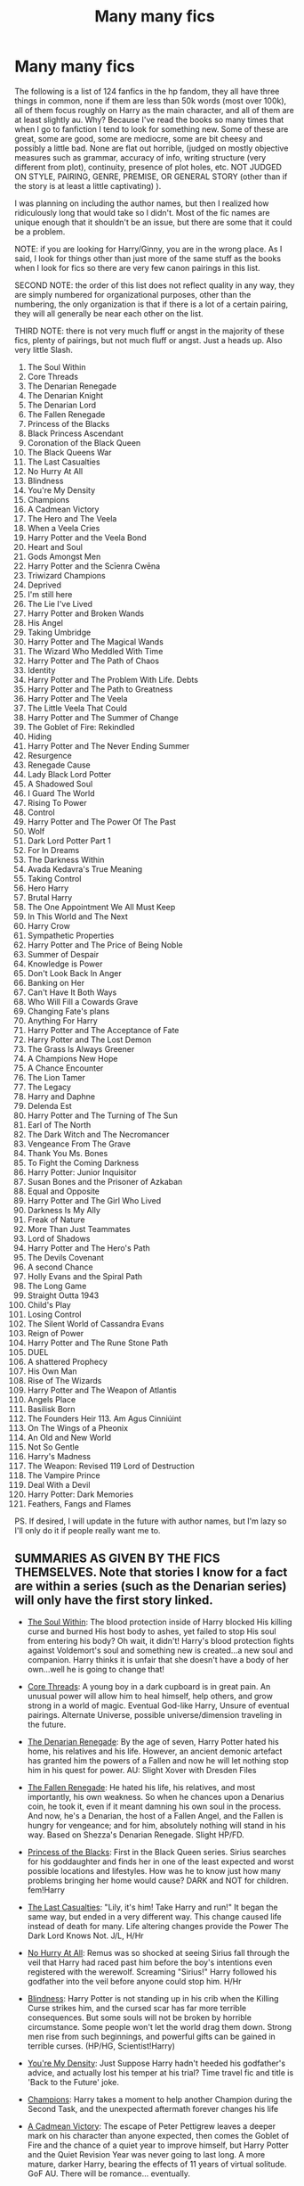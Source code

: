 #+TITLE: Many many fics

* Many many fics
:PROPERTIES:
:Score: 0
:DateUnix: 1522607441.0
:DateShort: 2018-Apr-01
:END:
The following is a list of 124 fanfics in the hp fandom, they all have three things in common, none if them are less than 50k words (most over 100k), all of them focus roughly on Harry as the main character, and all of them are at least slightly au. Why? Because I've read the books so many times that when I go to fanfiction I tend to look for something new. Some of these are great, some are good, some are mediocre, some are bit cheesy and possibly a little bad. None are flat out horrible, (judged on mostly objective measures such as grammar, accuracy of info, writing structure (very different from plot), continuity, presence of plot holes, etc. NOT JUDGED ON STYLE, PAIRING, GENRE, PREMISE, OR GENERAL STORY (other than if the story is at least a little captivating) ).

I was planning on including the author names, but then I realized how ridiculously long that would take so I didn't. Most of the fic names are unique enough that it shouldn't be an issue, but there are some that it could be a problem.

NOTE: if you are looking for Harry/Ginny, you are in the wrong place. As I said, I look for things other than just more of the same stuff as the books when I look for fics so there are very few canon pairings in this list.

SECOND NOTE: the order of this list does not reflect quality in any way, they are simply numbered for organizational purposes, other than the numbering, the only organization is that if there is a lot of a certain pairing, they will all generally be near each other on the list.

THIRD NOTE: there is not very much fluff or angst in the majority of these fics, plenty of pairings, but not much fluff or angst. Just a heads up. Also very little Slash.

1.   The Soul Within
2.   Core Threads
3.   The Denarian Renegade
4.   The Denarian Knight
5.   The Denarian Lord
6.   The Fallen Renegade
7.   Princess of the Blacks
8.   Black Princess Ascendant
9.   Coronation of the Black Queen
10.  The Black Queens War
11.  The Last Casualties
12.  No Hurry At All
13.  Blindness
14.  You're My Density
15.  Champions
16.  A Cadmean Victory
17.  The Hero and The Veela
18.  When a Veela Cries
19.  Harry Potter and the Veela Bond
20.  Heart and Soul
21.  Gods Amongst Men
22.  Harry Potter and the Scīenra Cwēna
23.  Triwizard Champions
24.  Deprived
25.  I'm still here
26.  The Lie I've Lived
27.  Harry Potter and Broken Wands
28.  His Angel
29.  Taking Umbridge
30.  Harry Potter and The Magical Wands
31.  The Wizard Who Meddled With Time
32.  Harry Potter and The Path of Chaos
33.  Identity
34.  Harry Potter and The Problem With Life. Debts
35.  Harry Potter and The Path to Greatness
36.  Harry Potter and The Veela
37.  The Little Veela That Could
38.  Harry Potter and The Summer of Change
39.  The Goblet of Fire: Rekindled
40.  Hiding
41.  Harry Potter and The Never Ending            Summer
42.  Resurgence
43.  Renegade Cause
44.  Lady Black Lord Potter
45.  A Shadowed Soul
46.  I Guard The World
47.  Rising To Power
48.  Control
49.  Harry Potter and The Power Of The Past
50.  Wolf
51.  Dark Lord Potter Part 1
52.  For In Dreams
53.  The Darkness Within
54.  Avada Kedavra's True Meaning
55.  Taking Control
56.  Hero Harry
57.  Brutal Harry
58.  The One Appointment We All Must Keep
59.  In This World and The Next
60.  Harry Crow
61.  Sympathetic Properties
62.  Harry Potter and The Price of Being Noble
63.  Summer of Despair
64.  Knowledge is Power
65.  Don't Look Back In Anger
66.  Banking on Her
67.  Can't Have It Both Ways
68.  Who Will Fill a Cowards Grave
69.  Changing Fate's plans
70.  Anything For Harry
71.  Harry Potter and The Acceptance of Fate
72.  Harry Potter and The Lost Demon
73.  The Grass Is Always Greener
74.  A Champions New Hope
75.  A Chance Encounter
76.  The Lion Tamer
77.  The Legacy
78.  Harry and Daphne
79.  Delenda Est
80.  Harry Potter and The Turning of The Sun
81.  Earl of The North
82.  The Dark Witch and The Necromancer
83.  Vengeance From The Grave
84.  Thank You Ms. Bones
85.  To Fight the Coming Darkness
86.  Harry Potter: Junior Inquisitor
87.  Susan Bones and the Prisoner of Azkaban
88.  Equal and Opposite
89.  Harry Potter and The Girl Who Lived
90.  Darkness Is My Ally
91.  Freak of Nature
92.  More Than Just Teammates
93.  Lord of Shadows
94.  Harry Potter and The Hero's Path
95.  The Devils Covenant
96.  A second Chance
97.  Holly Evans and the Spiral Path
98.  The Long Game
99.  Straight Outta 1943
100. Child's Play
101. Losing Control
102. The Silent World of Cassandra Evans
103. Reign of Power
104. Harry Potter and The Rune Stone Path
105. DUEL
106. A shattered Prophecy
107. His Own Man
108. Rise of The Wizards
109. Harry Potter and The Weapon of Atlantis
110. Angels Place
111. Basilisk Born
112. The Founders Heir 113.  Am Agus Cinniúint
113. On The Wings of a Pheonix
114. An Old and New World
115. Not So Gentle
116. Harry's Madness
117. The Weapon: Revised 119 Lord of Destruction
118. The Vampire Prince
119. Deal With a Devil
120. Harry Potter: Dark Memories
121. Feathers, Fangs and Flames

PS. If desired, I will update in the future with author names, but I'm lazy so I'll only do it if people really want me to.


** SUMMARIES AS GIVEN BY THE FICS THEMSELVES. Note that stories I know for a fact are within a series (such as the Denarian series) will only have the first story linked.

- [[https://www.fanfiction.net/s/10236556/1/The-Soul-Within][The Soul Within]]: The blood protection inside of Harry blocked His killing curse and burned His host body to ashes, yet failed to stop His soul from entering his body? Oh wait, it didn't! Harry's blood protection fights against Voldemort's soul and something new is created...a new soul and companion. Harry thinks it is unfair that she doesn't have a body of her own...well he is going to change that!

- [[https://www.fanfiction.net/s/10136172/1/Core-Threads][Core Threads]]: A young boy in a dark cupboard is in great pain. An unusual power will allow him to heal himself, help others, and grow strong in a world of magic. Eventual God-like Harry, Unsure of eventual pairings. Alternate Universe, possible universe/dimension traveling in the future.

- [[https://www.fanfiction.net/s/3473224/1/The-Denarian-Renegade][The Denarian Renegade]]: By the age of seven, Harry Potter hated his home, his relatives and his life. However, an ancient demonic artefact has granted him the powers of a Fallen and now he will let nothing stop him in his quest for power. AU: Slight Xover with Dresden Files

- [[https://www.fanfiction.net/s/8244833/1/The-Fallen-Renegade][The Fallen Renegade]]: He hated his life, his relatives, and most importantly, his own weakness. So when he chances upon a Denarius coin, he took it, even if it meant damning his own soul in the process. And now, he's a Denarian, the host of a Fallen Angel, and the Fallen is hungry for vengeance; and for him, absolutely nothing will stand in his way. Based on Shezza's Denarian Renegade. Slight HP/FD.

- [[https://www.fanfiction.net/s/8233291/1/Princess-of-the-Blacks][Princess of the Blacks]]: First in the Black Queen series. Sirius searches for his goddaughter and finds her in one of the least expected and worst possible locations and lifestyles. How was he to know just how many problems bringing her home would cause? DARK and NOT for children. fem!Harry

- [[https://www.fanfiction.net/s/6780275/1/The-Last-Casualties][The Last Casualties]]: "Lily, it's him! Take Harry and run!" It began the same way, but ended in a very different way. This change caused life instead of death for many. Life altering changes provide the Power The Dark Lord Knows Not. J/L, H/Hr

- [[https://www.fanfiction.net/s/6755363/1/No-Hurry-At-All][No Hurry At All]]: Remus was so shocked at seeing Sirius fall through the veil that Harry had raced past him before the boy's intentions even registered with the werewolf. Screaming "Sirius!" Harry followed his godfather into the veil before anyone could stop him. H/Hr

- [[https://www.fanfiction.net/s/10937871/1/Blindness][Blindness]]: Harry Potter is not standing up in his crib when the Killing Curse strikes him, and the cursed scar has far more terrible consequences. But some souls will not be broken by horrible circumstance. Some people won't let the world drag them down. Strong men rise from such beginnings, and powerful gifts can be gained in terrible curses. (HP/HG, Scientist!Harry)

- [[https://www.fanfiction.net/s/11033616/1/You-re-my-Density][You're My Density]]: Just Suppose Harry hadn't heeded his godfather's advice, and actually lost his temper at his trial? Time travel fic and title is 'Back to the Future' joke.

- [[https://www.fanfiction.net/s/6174426/1/Champions][Champions]]: Harry takes a moment to help another Champion during the Second Task, and the unexpected aftermath forever changes his life

- [[https://www.fanfiction.net/s/11446957/1/A-Cadmean-Victory][A Cadmean Victory]]: The escape of Peter Pettigrew leaves a deeper mark on his character than anyone expected, then comes the Goblet of Fire and the chance of a quiet year to improve himself, but Harry Potter and the Quiet Revision Year was never going to last long. A more mature, darker Harry, bearing the effects of 11 years of virtual solitude. GoF AU. There will be romance... eventually.

- [[https://www.fanfiction.net/s/8358170/1/The-Hero-and-the-Veela][The Hero and The Veela]]: The events of the second task of the Tri-Wizard Tournament will have great and long lasting effects. Join Harry as he comes into his own with the help of family. Events will push pairing together but not instant soul bond. Harry is angry about his treatment by those at school but not betrayal, mainly disagreements. Good but human Dumbles. Rated T for mild language.

- [[https://www.fanfiction.net/s/7544355/1/When-a-Veela-Cries][When a Veela Cries]]: A tale of rage and revenge, of loss beyond what any person should have to bear . . . and a tale of love, Harry's only hope out of the darkness.

- [[https://www.fanfiction.net/s/5019807/1/Harry-Potter-and-the-Veela-Bond][Harry Potter and the Veela Bond]]: Starts at end of 5th year, AU from there. What happens when Veela are Soul Bonded? Harry is about to find out. And maybe, just maybe, he'll get what he needs to survive as well. Response to Surprise! Challenge. 2 chapters up! HP/FD/GD

- [[https://www.fanfiction.net/s/5681042/1/Heart-and-Soul][Heart and Soul]]: The Dementor attack on Harry during the summer after his fourth year leaves him on the verge of having his wand snapped. Unwilling to leave anything to chance, Sirius Black sets events into motion which will change Harry's life forever. HP/HG/FD

- [[https://www.fanfiction.net/s/11825585/1/Gods-Amongst-Men][Gods Amongst Men]]: What happens when Harry's horcrux is removed earlier than Dumbledore intended? Who will be able to establish a new plan to control the wizarding world? Powerful!Harry Some Weasley!Bash Manipulative!Dumbles Harry/Fleur

- [[https://www.fanfiction.net/s/8871485/1/Harry-Potter-and-the-Sc%C4%ABenra-Cw%C4%93na][Harry Potter and the Scīenra Cwēna]]: Harry Potter elects to take a bit of pride in himself, and in so doing changes the way he views others, and they view him. Fourth Year divergence story. HP/HG/FD.

- [[https://www.fanfiction.net/s/6531771/1/Triwizard-Champions][Triwizard Champions]]: Fleur Delacour has only known love from her family. But that's all about to change when she arrives at Hogwarts for the Triwizard Tournament. AU.

- [[https://www.fanfiction.net/s/7402590/1/Deprived][Deprived]]: On that fateful day, two Potters were born. One was destined to be the Boy-Who-Lived. The other was forgotten by the Wizarding World. Now, as the Triwizard Tournament nears, a strange boy is contracted to defend a beautiful girl.

- [[https://www.fanfiction.net/s/9704180/1/I-m-Still-Here][I'm still here]]: The second war with Voldemort never really ended, and there were no winners, certainly not Harry Potter who has lost everything. What will Harry do when a ritual from Voldemort sends him to another world? How will he manage in this new world in which he never existed, especially as he sees familiar events unfolding? Harry/Multi eventually.

- [[https://www.fanfiction.net/s/3384712/1/The-Lie-I-ve-Lived][The Lie I've Lived]]: Not all of James died that night. Not all of Harry lived. The Triwizard Tournament as it should have been and a hero discovering who he really wants to be.

- [[https://www.fanfiction.net/s/1527263/1/Harry-Potter-and-Broken-Wands][Harry Potter and Broken Wands]]: ¤Complete¤ Harry misses his godfather badly but manages to find comfort in somebody who also has lost everything. A sixth year fic, past OotP, from Harry's pov. HarryFleur, RonHermione and a little RemusOC

- [[https://www.fanfiction.net/s/8135514/1/His-Angel][His Angel]]: Starts off from the Quidditch world cup, Harry finds a more important reason to fight for and that sometimes, a fairytale or legend is a lot more than it seems. Discontinued. Sorry.

- [[https://www.fanfiction.net/s/8604692/1/Taking-Umbridge][Taking Umbridge]]: A French Veela with a vendetta against Death Eaters is tasked to counter Umbridge and protect Harry, Ron, and Hermione. But a Death Eater's attack has changed Harry and Ron. Now, they're focused, driven, and as their fifth year at Hogwarts unfolds towards a climatic ending that rocks the wizarding world, Fleur is desperately trying to keep them safe from Voldemort, and themselves.

- [[https://www.fanfiction.net/s/1096598/1/Harry-Potter-and-The-Magical-Wands][Harry Potter and The Magical Wands]]: AU to OotP CThe Triwizard Tournament was reinstalled, this time in Beauxbatons. Follow Harry as he tries to survive a year with animagi weird Magical beasts and More! HPFD Chapter 16 up! N3cr0M4Ncy

- [[https://www.fanfiction.net/s/11420609/1/The-Wizard-Who-Meddled-With-Time][The Wizard Who Meddled With Time]]: Terrible things happen to wizards who meddle with time. When that wizard is Harry Potter, the terrible things tend to happen to other people instead. Fourth Year. Time Travel.

- [[https://www.fanfiction.net/s/7068943/1/Harry-Potter-and-the-Path-Of-Chaos][Harry Potter and The Path of Chaos]]: Abandoned by the Dursley's, Harry is taken in by a Light Pureblooded family. Thrust into the world of magic at a young age, he unknowingly invokes his true destiny. Dark Harry! Manipulative Dumbledore! Slow Build-up.

- [[https://www.fanfiction.net/s/2482703/1/Identity][Identity]]: Secrets are discovered. Alliances are forged. Battle lines are drawn. Some friendships strengthen while others break. The war has started. A friend and a Godfather have already been taken away from him. No longer will he stand for the manipulations!
:PROPERTIES:
:Author: Skeletickles
:Score: 6
:DateUnix: 1522755998.0
:DateShort: 2018-Apr-03
:END:

*** PAGE TWO.

- [[https://www.fanfiction.net/s/11730671/1/Harry-Potter-and-the-Problem-with-Life-Debts][Harry Potter and The Problem With Life Debts]]: Harry Potter A/U. What if Harry was raised by Bellatrix Black? What if, while attending the Quidditch World Cup, Harry saved a young woman from a fate worse than death, incurring a life debt? M Rating for blood, guts, gore, profanity, and adult themes/situations (a.k.a. lemons) Full Summary inside.

- [[https://www.fanfiction.net/s/5835094/1/Harry-Potter-and-the-Path-to-Greatness][Harry Potter and The Path to Greatness]]: Harry potter is a Ravenclaw. Neville is the BWL! He devotes his life to developing himself in all magic so he may one day save his mother from her coma. Raised by Remus, no harem but no shy harry either, eventual H/Fleur. Powerful, independent Harry.

- [[https://www.fanfiction.net/s/6864381/1/Harry-Potter-and-The-Veela][Harry Potter and The Veela]]: AU, Harry Potter was four years old when The Dark Lord attacked, Harry vanquished the Dark Lord but his baby brother takes all the credit. Dark but not evil Harry! Super Powerful&Smart Ravenclaw Harry. Starts with Harry's fourth year. HP/FD

- [[https://www.fanfiction.net/s/5490079/1/The-Little-Veela-that-Could][The Little Veela That Could]]: During the Second Task of the Tri-Wizard Tournament, Headmaster Dumbledore watches his plan for the Greater Good crumble and die. A Veela girl receives the gift of life through the blood and sacrifice of the last Potter. Gabby/Harry w/ a twist.

- [[https://www.fanfiction.net/s/2567419/1/Harry-Potter-And-The-Summer-Of-Change][Harry Potter and The Summer of Change]]: COMPLETE Edit in process. PostOOTP, Very Little of HBP. Harry returns to Privet Drive and Tonks helps him become the man and hero he must be to survive. HONKS. Action, Violence, Language and Sexual Situations

- [[https://www.fanfiction.net/s/2845160/1/The-Goblet-of-Fire-Rekindled][The Goblet of Fire: Rekindled]]: Complete! Harry gets into more trouble than he realizes when his name pops out of the Goblet of Fire. A year of headaches and hardships confront him, but something much darker lies on the horizon. [Honks]

- [[https://www.fanfiction.net/s/5501970/1/Hiding-at-Hogwarts][Hiding]]: After Harry's second Hogwarts year, he decides to hide at Hogwarts instead of going back to the Dursleys. However, this plan leads to unexpected realisations and consequences. Completely AU, partly OOC, sick!Harry

- [[https://www.fanfiction.net/s/3606379/1/Harry-Potter-the-Never-Ending-Summer][Harry Potter and The Never Ending Summer]]:COMPLETE! - PostOOTP, noHBP or DH. Harry finally grows up over a long difficult summer with a lot of help. Slow moving & Mature Themes. HPNT honks, maybe some HGRW but don't hold your breath. HarryTonks!

- [[https://www.fanfiction.net/s/12384509/1/Resurgence][Resurgence]]: A man lost in the sands of time is back with a vengeance. And this time, it will take more than a dark lord to quench his thirst. Dark! Harry, Slytherin! Harry, Powerful! Harry. Time-Travel. AU.

- [[https://www.fanfiction.net/s/4714715/1/Renegade-Cause][Renegade Cause]]: A difference of a few seconds can change a life. The difference of a few minutes stained Harry's hands with blood - but for the Dark Lord, it was insufficient. After all, you do not need to kill a man to utterly destroy him. Harry/Tonks

- [[https://www.fanfiction.net/s/10996537/1/Lady-Black-Lord-Potter][Lady Black Lord Potter]]: At the reading of Sirius Black's will several shocking revelations leave Harry Potter and Nymphadora Tonks reeling. How will things change for them? And what about that crazy, drunken contract between James Potter and Sirius? What will this mean for Harry and Tonks? AU after Order of the Phoenix. Not part of the Professor Muggle series.

- [[https://www.fanfiction.net/s/3659524/1/A-Shadowed-Soul][A Shadowed Soul]]: He was abandoned at a young age, the world believing him dead. They were wrong. Death Eaters believed untouchable are dying. Who is this assassin? Will he join Dumbledore or take the war into his own hands? Not typical powerful!politic!Harry.

- [[https://www.fanfiction.net/s/10009775/1/I-guard-the-world][I Guard The World]]: Before he had met her he knew nothing of love or the magical world or much of the muggle world for that matter. Before she had met him she had gone from one unsuccessful, unfulfilling lover to another in a constant search for acceptance and the seemingly impossible notion of true love. Fate brought them together. [V4.7] {Warnings: Lemon/Lime, NonCon, B-Mod, Erotica, AU:Non-Canon}

- [[https://www.fanfiction.net/s/11241902/1/Rising-to-power][Rising To Power]]: Harry is 2 years older, Neville is BWL and things are way more interesting. Follow Harry as he rises to a prominent place in the wizarding world. Full of humor and of course a badass Harry this story is bound be thrilling. Disclaimer: Harry Potter belongs to JK Rowling and will never be mine. This is for the whole fanfiction.

- [[https://www.fanfiction.net/s/5866937/1/Control][Control]]: I'm sick of the manipulation, the lies and the deceit; sick of jumping to the tune of dark lords and old puppeteers. I'm cutting the strings. Innocents will pay in blood for my defiance, but I no longer care. I lost my innocence long ago. Dark!Harry

- [[https://www.fanfiction.net/s/3594614/1/Harry-Potter-and-the-Power-of-the-Past][Harry Potter and The Power Of The Past]]: This is a complete AU Harry Potter is a 21 year old wizard, who's on top of the world. He's rich, in love, and loved by all, but his life is turned upside down as a spiral of events leads to the ultimate battle between good and evil.

- [[https://www.fanfiction.net/s/4807588/1/Wolf][Wolf]]: Having vanished from his home life at a young age Harry Potter has been declared dead. On a field assignment for her training Tonks finds a unusual partner and friend while in the field and maybe a even someone more. Honks fic with maybe a few other pairings in the background but mainly Harry and Tonks. Enjoy and leave Reviews.

- [[https://www.fanfiction.net/s/3464303/1/Dark-Lord-Potter-Part-1][Dark Lord Potter Part 1]]: Harry Potter has never known love or even kindness until he is rescued from his relatives by a pair of witches. How will the most talented wizard of his generation respond to those who have mistreated him? AU! Young!Tonks. Early chapters are being edited.

- [[https://www.fanfiction.net/s/10073675/1/For-In-Dreams][For In Dreams]]: Harry never had friends, so he imagined one: a redhaired girl he kept forgetting to name. Ginny imagined a shy boy with untidy hair & bright eyes, who knew nothing of magic so she told him. He dreamt of a world of magic & of a girl who wanted to be his friend. She dreamt of a boy who always loved to hear her voice. Then dreams became reality as Harry met Ginny. (coverart by author)

- [[https://www.fanfiction.net/s/2913149/1/The-Darkness-Within][The Darkness Within]]: What if Wormtail hadn't told Lord Voldemort the Potters hideout. What if he took Harry straight to him instead? A Dark Harry fanfic. AU Mild HG

- [[https://www.fanfiction.net/s/8158698/1/Avada-Kedavra-s-True-Meaning][Avada Kedavra's True Meaning]]: Lily Potter and Selena Lovegood found the true meaning of the Killing Curse, and took precautions to protect themselves and their loved ones. What did this entail. Joanne Rowling set the stage for many aspiring authors. I am just one of them.

- [[https://www.fanfiction.net/s/2954601/1/Taking-Control][Taking Control]]: It's the summer before Harry's 6th year, and Harry is wracked with grief. But what happens when Harry makes a vow to himself to take control of his life? Harry's life takes a sharp turn when he gets an unexpected visitor one night. HPGW Independent!Harry

- [[https://www.fanfiction.net/s/8532802/1/Hero-Harry][Hero Harry]]: As Magical England grinds itself through civil war and Magical Europe at large collapses in upon itself, Harry hunts through it all. Dumbledore has disappeared, Lucius Malfoy has publically fallen out with Fudge, and most the population of Hogwarts has fled to America, bringing many families of Muggleborns with them. Sequel to Brutal Harry. Rated for violence/messiness.

- [[https://www.fanfiction.net/s/7093738/1/Brutal-Harry][Brutal Harry]]: Systematically abused and degraded children do not suddenly turn into well-adjusted members of society when removed from the abusive situation. Nor do they tend to be very trusting of others, or forgiving. Sequel up.

- [[https://www.fanfiction.net/s/10476350/1/The-One-Appointment-We-All-Must-Keep][The One Appointment We All Must Keep]]: Death the One Appointment we must all keep, unfortunately Harry keeps showing up early and is upsetting Raspy's boss. Raspy isn't happy and keeps sending Harry back. This time with his memories and a warning that if he comes early again, he ends up kissing a certain toad in a sweater for eternity. This time he is sure to get it right. Bashing of D and Molly,

- [[https://www.fanfiction.net/s/5627314/1/In-this-World-and-the-Next][In This World and The Next]]: Not for Weasley fans, dark beginning and rating is for safety. A Re-do with payback on the menu H/Hr Complete

- [[https://www.fanfiction.net/s/8186071/1/Harry-Crow][Harry Crow]]: What will happen when a goblin-raised Harry arrives at Hogwarts. A Harry who has received training, already knows the prophecy and has no scar. With the backing of the goblin nation and Hogwarts herself. Complete.
:PROPERTIES:
:Author: Skeletickles
:Score: 2
:DateUnix: 1522758115.0
:DateShort: 2018-Apr-03
:END:

**** PAGE THREE

- [[https://www.fanfiction.net/s/10914042/1/Sympathetic-Properties][Sympathetic Properties]]: Having been treated as a servant his entire life, Harry is more sympathetic when Dobby arrives, avoiding Vernon's wrath and gaining a bit of freedom. That freedom changes his summer, his life, and the world forever. A very long character-driven story that likes to play with canon. (Now at Hogwarts)

- [[https://www.fanfiction.net/s/5403795/1/Harry-Potter-and-the-Price-of-Being-Noble][Harry Potter and The Price of Being Noble]]: Harry helps Fleur in the second task of GOF and pays the price. HP/Fleur/Gabrielle/Hermione. A Veela bonding fic based on love. T Rated and it will stay that way. Thirteen year old Almost fourteen Gabrielle to start the story. Good Dumbledore.

- [[https://www.fanfiction.net/s/1614014/1/Summer-of-Despair-and-Hope][Summer of Despair]]: Summer after OOTP. Harry is depressed and Only Hermione can help. What happens when she shows up at Privet Drive? Pure H/Hr. Set just after book 5.

- [[https://www.fanfiction.net/s/4612714/1/Knowledge-is-Power][Knowledge is Power]]: When Hermione gets cursed at the Ministry, Harry and the Death Eaters discover the power he knows not. Unleashing this power has far reaching consequences. Weasley and Dumbledore bashing -- time travel story that's hopefully different.

- [[https://www.fanfiction.net/s/10669760/1/Don-t-look-back-in-Anger][Don't Look Back In Anger]]: Can some angry words change everything?

- [[https://www.fanfiction.net/s/7392700/1/Banking-on-Her][Banking on Her]]: Harry reckons his future is bleak if he stays at Hogwarts. The Tri-Wizard tournament offers him a fail-safe way of escaping his perceived destiny, that is until Harry discovered the hidden costs. H/Hr

- [[https://www.fanfiction.net/s/5402315/1/Can-t-Have-It-Both-Ways][Can't Have It Both Ways]]: If you are forced to participate in a competition that's reserved for adults only, doesn't that mean you should be considered an adult? Harry gets some much needed help and advice before having some fun by allowing his marauder heritage out to play. H/Hr

- [[https://www.fanfiction.net/s/12117770/1/Who-Will-Fill-a-Coward-s-Grave][Who Will Fill a Cowards Grave]]: A certain Miss Granger takes steps to ensure she can contact her best friend during the summer holidays. After the disaster of the Triwizard tournament, she believes Harry shouldn't be left alone - no matter what Dumbledore says.

- [[https://www.fanfiction.net/s/11825888/1/Changing-Fate-s-Plans][Changing Fate's plans]]: At the end of 4th year Hermione asks the Headmaster to help Harry. He turns to Sirius and things quickly get out of control. How will Harry react to the sudden changes it forces upon him? Slightly altered book 4 events, Harry and Hermione got together while their schoolmates ignored them once his name came out of the Goblet of Fire. H/Hr/DG femslash, Weasley bashing except Ginny.

- [[https://www.fanfiction.net/s/4811067/1/Anything-for-Harry][Anything For Harry]]: Follows immediatley after book 6. Two people who would do anything for one another. The story of the hunt for the Horcruxes begins! Now decidedly AU and damn proud of it! H/Hr with a touch of H/LL though this is firmly an H/Hr tale.

- [[https://www.fanfiction.net/s/1430023/1/Harry-Potter-and-the-Acceptance-of-Fate][Harry Potter and The Acceptance of Fate]]: Post-OotP-Ch57: Harry is calculating and exerts self-restraint, Moody visits, Harry gets some history on Voldemort's timing, Neville cheers up Harry just a bit, another sabbat is upon us and Snape pokes Harry, Harry gets a wild idea.

- [[https://www.fanfiction.net/s/2993199/1/Harry-Potter-and-the-Lost-Demon][Harry Potter and The Lost Demon]]: Post HBP. HHr. Harry and Hermione's odd behavior during their 6th year explodes into a maelstrom of chaotic, bitter emotions, caused by a strange 'illness.' Help comes from a young, orphaned girl who is much more than she appears.

- [[https://www.fanfiction.net/s/4334542/1/The-Grass-Is-Always-Greener][The Grass Is Always Greener]]: During the second term of Harry's sixth year, he ends up saving Daphne Greengrass from a fate worse than death. To repay him, she teaches him Occlumency and they get to know each other well enough to learn that labels are not always useful... HP/DG

- [[https://www.fanfiction.net/s/5244813/1/A-Champion-s-New-Hope][A Champions New Hope]]: Beginning during the Goblet of Fire, Harry looks to different friends for support after both Ron and Hermione refuse to believe that he did not put his name in the Goblet. Including one unexpected friend: Daphne Greengrass.

- [[https://www.fanfiction.net/s/7038840/1/A-Chance-Encounter][A Chance Encounter]]: What if Harry didn't bump into the Weasleys at Kings Cross on his first day? What if he met another family? A family that knew his parents. This simple encounter will set him on a different path including new friends and new ambitions. Includes: Slytherin!Harry, Good!Dumbledore, Conflicted!Snape, & Supportive!Remus. Years 1-2. Complete! The Sequel is posted.

- [[https://www.fanfiction.net/s/6311215/1/The-Lion-Tamer][The Lion Tamer]]: First in the Lion's Trilogy. Daphne likes Harry, and decides she wants to get to know him. Harry is receptive to her advances. Little do they know of how their blossoming relationship will change the course of fate.

- [[https://www.fanfiction.net/s/9774121/1/The-Legacy][The Legacy]]: A book left by Sirius opens Harry's eyes as he delves into the mysteries of magic, learns about the realities of a war, and shifts towards the Grey. Meanwhile, Daphne Greengrass is faced with an unusual solution that involves the Boy-Who-Lived, but could be more trouble than it's worth. And in the end, there is always a price to be paid for everything. HP/DG Contract, 6-7th year

- Harry and Daphne: NAME TOO GENERIC, COULDN'T FIND.

- [[https://www.fanfiction.net/s/5511855/1/Delenda-Est][Delenda Est]]: Harry is a prisoner, and Bellatrix has fallen from grace. The accidental activation of Bella's treasured heirloom results in another chance for Harry. It also gives him the opportunity to make the acquaintance of the young and enigmatic Bellatrix Black as they change the course of history.

- [[https://www.fanfiction.net/s/6337450/1/Harry-Potter-and-the-Turning-of-the-Sun][Harry Potter and The Turning of The Sun]]: AU past OP-After Harry is thrust back in time, he has to survive his final years in Hogwarts and live his new life around people he knows will become Death Eaters. Can he beat his prejudices and give people a chance, or will he crumble under the pressure?

- [[https://www.fanfiction.net/s/2208427/1/Earl-of-the-North][Earl of The North]]: Harry is framed for the mass murder of Muggles after he deals Voldemort a stunning blow. He is sent to Azkaban where he and his cell mate, Bellatrix Black, begin to discover Harry's heritage and his potential power as they plot to escape.

- [[https://www.fanfiction.net/s/2374939/1/The-Dark-Witch-and-the-Necromancer-ENGLISH][The Dark Witch and The Necromancer]]: Well... Harry is pissed, his relatives tipped his inner balance, so he snapped and turned dark. Yes, this is a very dark!Harry story. This is also going to be HarryBellatrix. So if you don't like it, don't read it. Contains also some graphic violence.

- [[https://www.fanfiction.net/s/8966727/1/Vengeance-from-the-grave][Vengeance From The Grave]]: Despair over the loss of his godfather in the Battle of the Dept. of Mysteries, followed by abandonment, isolation and hopelessness drive Harry to try and end his own life. Though death itself cannot halt his just vengeance against the Dark Lord, nor keep him from attaining that which he has ever been denied; someone to love and be loved by.

- [[https://www.fanfiction.net/s/3230439/1/Thank-You-Ms-Bones][Thank You Ms. Bones]]: Post OoTP Harry's life takes an unexpected turn when Fawkes provides Harry with a means of mobility. Ch 32 concludes the final six-chapter arc. Forget Book 7.

- [[https://www.fanfiction.net/s/2686464/1/To-Fight-The-Coming-Darkness][To Fight the Coming Darkness]]: Set post OOTP AU NonHBP. Harry Potter and Susan Bones. Gritty realism, independent Harry and a believable Voldemort all in a desperate battle to control the fate of the wizarding world. Rating increased to Mature.

- [[https://www.fanfiction.net/s/8914586/1/Harry-Potter-Junior-Inquisitor][Harry Potter: Junior Inquisitor]]: Before the start of fifth year Dumbledore changes the plans. Unfortunately he didn't bother to inform Harry. At his trial, Harry realises that it is down to him to save his own skin. To do so his Slytherin side must come out to play, and once it's out it sticks around turning life at Hogwarts on its head. Warnings: EvilDumbles, SheepOrder/Staff, GoodGuysDontGetEverythingTheirWay

- [[https://www.fanfiction.net/s/6633092/1/Susan-Bones-and-the-Prisoner-of-Azkaban][Susan Bones and the Prisoner of Azkaban]]: What if Harry Potter was sent to Azkaban for killing Cedric Diggory? What if a Hufflepuff questioned his conviction?

- [[https://www.fanfiction.net/s/2973799/1/Equal-and-Opposite][Equal and Opposite]]: Left bitter and angry when his female self leaves him, Harry decides he will do anything for revenge. Nobody will stand in his way. Because desperation and anger can turn even the most noblest of hearts into darkness... HarryFemHarry COMPLETE

- [[https://www.fanfiction.net/s/4040192/1/Harry-Potter-and-the-Girl-Who-Lived][Harry Potter and The Girl Who Lived]]: Harry wakes in a universe where he meets, Rose, his female alternate self. Taken over from SilverAegis when he discontinued it. Complete!

- [[https://www.fanfiction.net/s/10112657/1/Darkness-Is-My-Ally][Darkness Is My Ally]]: Dumbledore's worst nightmare seems to have come to pass: finding Harry at Wool's Orphanage and then seeing him in Slytherin, the headmaster is faced with the prospect of another Tom Riddle, but the real truth about Harry is darker than he could ever imagine. Powerful Dark Lord Hadrian/Pansy
:PROPERTIES:
:Author: Skeletickles
:Score: 2
:DateUnix: 1522759163.0
:DateShort: 2018-Apr-03
:END:

***** PAGE FOUR.

- [[https://www.fanfiction.net/s/6172754/1/Freak-of-Nature][Freak of Nature]]: Harry Potter was always called a "Freak" by the Dursleys, the wizarding world often reviled him, and the muggles ignored his abuse or added to it... After all of that abuse, is it any wonder that Harry is going to make the world regret it? W!Dark Animal H

- [[https://www.fanfiction.net/s/7984462/1/More-than-just-Teammates][More Than Just Teammates]]: Set before 4th year and after Quidditch World Cup, Harry has a surprise encounter with one of his teammates. He later makes a surprise discovery at Gringotts. HP/KB/AS/AJ fanfic. Rated M for sex scenes and language

- [[https://www.fanfiction.net/s/4466987/1/Lord-of-shadows][Lord of Shadows]]: Harry and Lucy are the twins who lived. They are also a weird vampire-hybrid, powerful and slightly insane. Watch them as they grow up, as they fool and enrage Snape, Dumbledore, Voldemort and the DE. \ AU Independent Gray Harry \ H/Multy \ Yuri GL

- [[https://www.fanfiction.net/s/2869936/1/Harry-Potter-and-the-Hero-s-Path][Harry Potter and The Hero's Path]]: AU Ritually abused by the Dursley's, young Harry Potter learns to count on himself. After discovering magic at a young age, he practices to become stronger to protect those weaker than him. Full Summary inside.

- [[https://www.fanfiction.net/s/11399001/1/The-Devil-s-Covenant][The Devils Covenant]]: After Voldemort's return, Harry finds an unlikely ally. The Child of Light made a deal with a demon. A snarky, sexually promiscuous, slightly insane, possibly incompetent demon. Rules are going to be broken (as well as the fourth wall, and probably some bones). Yep, the Wizarding World is screwed. Reviews are welcome! Sequel up now!

- [[https://www.fanfiction.net/s/4260190/1/A-Second-Chance][A second Chance]]: Harry Potter never went to his mother's relatives. Why not? Because there was someone who took him away first. Someone who knew the future before it happened and decided to change it. Rated M for violence in some chapters.

- [[https://www.fanfiction.net/s/4916690/1/Holly-Evans-and-the-Spiral-Path][Holly Evans and the Spiral Path]]: Holly is prickly and poisonous like her namesake, only with Hermione she's more normal. Dark and disturbing Girl!Harry tells her story via an enchanted journal.

- [[https://www.fanfiction.net/s/11762909/1/The-Long-Game][The Long Game]]: Britain has been at peace for nearly a century --- protected from the devastation of Grindelwald's war, free of conflict of their own. Charissa Potter, raised surrounded by family and friends more numerous than she can count, never really expected this to change. But hidden forces, it seems, have been playing a long game. ON INDEFINITE HIATUS.

- [[https://www.fanfiction.net/s/11570512/1/Straight-Outta-1943][Straight Outta 1943]]: Tom Riddle didn't mean to send himself to 1996, it just happened. However, once he arrives he decides to start over in this foreign time. Along the way, he meets the mastermind he always knew he could be and the friends he never thought he wanted.

- [[https://www.fanfiction.net/s/3085508/1/Child-s-Play][Child's Play]]: After an unsuspecting Draco uses a curse that transfigures Harry into a baby, Dumbledore appoints Snape as carer. Follow them both through Harry's slow, strange journey back to 15!

- [[https://www.fanfiction.net/s/9157305/1/Losing-Control][Losing Control]]: Harry becomes an outcast during fourth year and ends up reaching out to new people to help him along the way. What he ends up with is a girlfriend and a new lease on life with the freedom he has never had before. The title refers to Albus and the Order. Grey Harry

- [[https://www.fanfiction.net/s/11637611/1/The-Silent-World-of-Cassandra-Evans][The Silent World of Cassandra Evans]]: The letter changed it all for the orphaned, abused little runaway with the messy black hair and the green, green eyes. Cassie's life was going to change but with vengeful teachers, manipulative headmasters and an uncaring wizarding world would it be for the better. Dark but not evil or overpowered FemHarry, eventual Femslash. Pretty close to canon apart from the obvious.

- [[https://www.fanfiction.net/s/2287647/1/Reign-of-Power][Reign of Power]]: PostOotP. The lines between Dark and Light have faded into Grey and Harry must learn to fight for himself...7th year and the war is breaking...Lords, Heirs, Vampires,werewolves, magic and more.No pairings.AU after HBP. COMPLETE

- [[https://www.fanfiction.net/s/11898648/1/Harry-Potter-and-the-Rune-Stone-Path][Harry Potter and The Rune Stone Path]]: 10 year old Harry finds a chest left by his mother with books on some of her favorite subjects. Discovering he has a talent for understanding and creating runes sets Harry onto a very different path than anyone had expected. Shortcuts, inventions, and a bit of support go a long way! Pairings: H/Hr/NT/FD/DG. Ron/Molly bashing and GreaterGood!Dumbledore.

- [[https://www.fanfiction.net/s/9041086/1/DUEL][DUEL]]: What if when Draco challenged Harry to a duel at the beginning of first year it had a lot more significance then either realized? A duel not only for bragging rights but for injustice and eventual love. Harry/Harem

- [[https://www.fanfiction.net/s/2762511/1/A-Shattered-Prophecy][A shattered Prophecy]]: A twist of Fate... an opened window... a cradle robbed... two frantic parents... a lost hope, along with a shattered Prophecy. Moved to 'M' for future violence. Extending take down until July 1, 2012, so I have time respond to everyone and its gives people time to finish reading.

- [[https://www.fanfiction.net/s/5453054/1/His-Own-Man][His Own Man]]: In the station between Life and Death Harry makes a different choice. Now he is eleven again, nothing is going the same as before, and people are starting to ask questions, especially the Malfoys, the Hogwarts professors and, most worryingly, Mad-Eye Moody. Harry is beginning to suspect that he might not be up to this Master of Death business and everything that goes along with it.

- [[https://www.fanfiction.net/s/6254783/1/Rise-of-the-Wizards][Rise of The Wizards]]: Voldemort's attempt at possessing Harry had a different outcome when Harry fought back with the "Power He Knows Not". This set a change in motion that shall affect both Wizards and Muggles. AU after fifth year: Featuring a darkish and manipulative Harry

- [[https://www.fanfiction.net/s/2307700/1/Harry-Potter-and-the-Weapon-of-Atlantis][Harry Potter and The Weapon of Atlantis]]: The Governors of Atlantis designed him for conquest, built him as an engine of war, and used as an invincible power. Seven hundred thousand years later, he was sealed away by the four founders of Hogwarts. But after only a thousand years, he was released.

- [[https://www.fanfiction.net/s/12205182/1/Angel-s-Place][Angels Place]]: "All I can think of is Harry somewhere alone, all by himself for five years!" Emmeline confessed tearfully. "I promised Lily I'd look after him but I don't even know what continent he's on!" "Albus didn't tell you?" Minerva questioned in surprise. "He's with Lily's sister!" And Emmeline wouldn't very well leave her unofficial Godson with Petunia for the rest of his childhood...

- [[https://www.fanfiction.net/s/10709411/1/Basilisk-born][Basilisk Born]]: Fifth year: After the Dementor attack, Harry is not returning to Hogwarts -- is he? ! Instead of Harry, a snake moves into the lions' den. People won't know what hit them when Dumbledore's chess pawn Harry is lost in time... Manipulative Dumbledore, 'Slytherin!Harry', Time Travel!

- The Founders Heir 113. Am Agus Cinniúint: COULND'T FIND.

- [[https://www.fanfiction.net/s/3000137/1/On-the-Wings-of-a-Phoenix][On The Wings of a Phoenix]]: AU, where nothing as simple as good vs. evil. A summer spent trapped in Number 4 and barred from contact with his friends leads to Harry accepting an offer to correspond with a Death Eater. The consequences of thinking for oneself are far reaching.

- An Old and New World: DELETED BY AUTHOR.

- [[https://www.fanfiction.net/s/5399481/1/Not-Go-Gentle][Not So Gentle]]: As the world and everything he knows dissolves into chaos and anarchy, Voldemort's plan to destroy Harry Potter is realized. Post HBP VERY DARK/DEMON HARRY -- HAREM HP/HG/SB/DG PLEASE READ WARNING!

- [[https://www.fanfiction.net/s/1534683/1/Harry-s-Madness][Harry's Madness]]: UPDATED! CHAPTER 39Harry snaps, and becomes a darkness that rivals Voldemort himself...

- [[https://www.fanfiction.net/s/5333171/1/The-Weapon-Revised][The Weapon: Revised]]: After Sirius's death, Harry devotes himself to learning magic in a desperate attempt to protect the people he loves. Warnings: Profanity, Extreme Violence, References to Non-Con -Not of Main Character-, Dark/Questionable Harry

- [[https://www.fanfiction.net/s/3545347/1/The-Vampire-Prince][The Vampire Prince]]: When Harry gets rescued from a Death Eater attack by a group of vampires sent to bring them to their queen how far is he willing to go to defeat Voldemort? AU! Chapter 18 up! 7/31/11

- [[https://www.fanfiction.net/s/11188292/1/Deal-with-a-Devil][Deal With a Devil]]: She was an agent of Evil who regretted her choices. He was a child with a destiny too heavy for his shoulders. Is the Wizarding World ready for a Boy-Who-Lived influenced by a reforming Fallen Angel? ...Probably not. NOT Harry/Lash

- [[https://www.fanfiction.net/s/3655940/1/Harry-Potter-Dark-Memories][Harry Potter: Dark Memories]]: Voldemort didn't just give Harry some of his powers that night. He gave him all of his memories. With them, his allies and friends, Harry shall change the Wizarding World like no one ever before. LightHarry. GoodDumbledore. Chaotic magic. COMPLETE!

And, finally: Paging [[/u/emong757]] and [[/u/medievaleagle]] . You both asked for summaries, no?
:PROPERTIES:
:Author: Skeletickles
:Score: 4
:DateUnix: 1522760585.0
:DateShort: 2018-Apr-03
:END:

****** Thanks. Thats awesome, a lot of fics i havent seen before
:PROPERTIES:
:Author: medievaleagle
:Score: 1
:DateUnix: 1522779976.0
:DateShort: 2018-Apr-03
:END:


** You say the list is comprised of 124 titles yet there's only 121 mentioned. Anyway, the only ones I heard of was Blindness and the ones written by robst. Besides that, I most likely won't even attempt to read any other titles on this list of yours without a summary (yet that could take you a while to compile together). I guess I'm on the search for more specific-type stories with Charlie Weasley and Hermione Granger with no Ron bashing and a badass Ginny. Archive of our Own is where I spend most of the time searching.
:PROPERTIES:
:Author: emong757
:Score: 2
:DateUnix: 1522616541.0
:DateShort: 2018-Apr-02
:END:

*** Understandable, your right about the time it takes to compile by the way. I am in that process now. That said, you probably won't find what looking for in this list, you were right about your search being specific.
:PROPERTIES:
:Score: 1
:DateUnix: 1522634751.0
:DateShort: 2018-Apr-02
:END:


** A summary would be nice
:PROPERTIES:
:Author: medievaleagle
:Score: 1
:DateUnix: 1522609501.0
:DateShort: 2018-Apr-01
:END:

*** I might do that, although it would be quite awhile before it's done. I could probably copy the authors summary for most, although many have inadequate summaries or essentially no summary so it will still take awhile.
:PROPERTIES:
:Score: 1
:DateUnix: 1522610767.0
:DateShort: 2018-Apr-01
:END:

**** Don't worry fam, I gotchu. Give me half an hour.
:PROPERTIES:
:Author: Skeletickles
:Score: 1
:DateUnix: 1522755192.0
:DateShort: 2018-Apr-03
:END:

***** Sooooo

Edit: nvm you rock
:PROPERTIES:
:Score: 1
:DateUnix: 1522774575.0
:DateShort: 2018-Apr-03
:END:


** Cool list. A couple I haven't seen before. Have you thought of making a community on ffnet?
:PROPERTIES:
:Author: Incubix
:Score: 1
:DateUnix: 1522656980.0
:DateShort: 2018-Apr-02
:END:


** Thanks man!!!
:PROPERTIES:
:Author: Templar_zaelot
:Score: 1
:DateUnix: 1522743015.0
:DateShort: 2018-Apr-03
:END:
